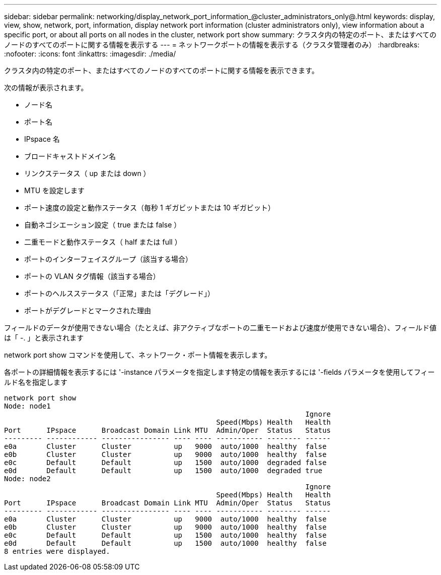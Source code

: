 ---
sidebar: sidebar 
permalink: networking/display_network_port_information_@cluster_administrators_only@.html 
keywords: display, view, show, network, port, information, display network port information (cluster administrators only), view information about a specific port, or about all ports on all nodes in the cluster, network port show 
summary: クラスタ内の特定のポート、またはすべてのノードのすべてのポートに関する情報を表示する 
---
= ネットワークポートの情報を表示する（クラスタ管理者のみ）
:hardbreaks:
:nofooter: 
:icons: font
:linkattrs: 
:imagesdir: ./media/


[role="lead"]
クラスタ内の特定のポート、またはすべてのノードのすべてのポートに関する情報を表示できます。

次の情報が表示されます。

* ノード名
* ポート名
* IPspace 名
* ブロードキャストドメイン名
* リンクステータス（ up または down ）
* MTU を設定します
* ポート速度の設定と動作ステータス（毎秒 1 ギガビットまたは 10 ギガビット）
* 自動ネゴシエーション設定（ true または false ）
* 二重モードと動作ステータス（ half または full ）
* ポートのインターフェイスグループ（該当する場合）
* ポートの VLAN タグ情報（該当する場合）
* ポートのヘルスステータス（「正常」または「デグレード」）
* ポートがデグレードとマークされた理由


フィールドのデータが使用できない場合（たとえば、非アクティブなポートの二重モードおよび速度が使用できない場合）、フィールド値は「 -. 」と表示されます

network port show コマンドを使用して、ネットワーク・ポート情報を表示します。

各ポートの詳細情報を表示するには '-instance パラメータを指定します特定の情報を表示するには '-fields パラメータを使用してフィールド名を指定します

....
network port show
Node: node1
                                                                       Ignore
                                                  Speed(Mbps) Health   Health
Port      IPspace      Broadcast Domain Link MTU  Admin/Oper  Status   Status
--------- ------------ ---------------- ---- ---- ----------- -------- ------
e0a       Cluster      Cluster          up   9000  auto/1000  healthy  false
e0b       Cluster      Cluster          up   9000  auto/1000  healthy  false
e0c       Default      Default          up   1500  auto/1000  degraded false
e0d       Default      Default          up   1500  auto/1000  degraded true
Node: node2
                                                                       Ignore
                                                  Speed(Mbps) Health   Health
Port      IPspace      Broadcast Domain Link MTU  Admin/Oper  Status   Status
--------- ------------ ---------------- ---- ---- ----------- -------- ------
e0a       Cluster      Cluster          up   9000  auto/1000  healthy  false
e0b       Cluster      Cluster          up   9000  auto/1000  healthy  false
e0c       Default      Default          up   1500  auto/1000  healthy  false
e0d       Default      Default          up   1500  auto/1000  healthy  false
8 entries were displayed.
....